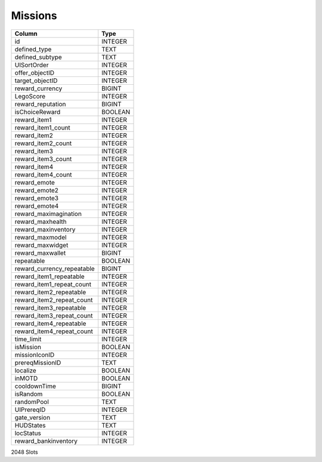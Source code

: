 Missions
--------

==================================================  ==========
Column                                              Type      
==================================================  ==========
id                                                  INTEGER   
defined_type                                        TEXT      
defined_subtype                                     TEXT      
UISortOrder                                         INTEGER   
offer_objectID                                      INTEGER   
target_objectID                                     INTEGER   
reward_currency                                     BIGINT    
LegoScore                                           INTEGER   
reward_reputation                                   BIGINT    
isChoiceReward                                      BOOLEAN   
reward_item1                                        INTEGER   
reward_item1_count                                  INTEGER   
reward_item2                                        INTEGER   
reward_item2_count                                  INTEGER   
reward_item3                                        INTEGER   
reward_item3_count                                  INTEGER   
reward_item4                                        INTEGER   
reward_item4_count                                  INTEGER   
reward_emote                                        INTEGER   
reward_emote2                                       INTEGER   
reward_emote3                                       INTEGER   
reward_emote4                                       INTEGER   
reward_maximagination                               INTEGER   
reward_maxhealth                                    INTEGER   
reward_maxinventory                                 INTEGER   
reward_maxmodel                                     INTEGER   
reward_maxwidget                                    INTEGER   
reward_maxwallet                                    BIGINT    
repeatable                                          BOOLEAN   
reward_currency_repeatable                          BIGINT    
reward_item1_repeatable                             INTEGER   
reward_item1_repeat_count                           INTEGER   
reward_item2_repeatable                             INTEGER   
reward_item2_repeat_count                           INTEGER   
reward_item3_repeatable                             INTEGER   
reward_item3_repeat_count                           INTEGER   
reward_item4_repeatable                             INTEGER   
reward_item4_repeat_count                           INTEGER   
time_limit                                          INTEGER   
isMission                                           BOOLEAN   
missionIconID                                       INTEGER   
prereqMissionID                                     TEXT      
localize                                            BOOLEAN   
inMOTD                                              BOOLEAN   
cooldownTime                                        BIGINT    
isRandom                                            BOOLEAN   
randomPool                                          TEXT      
UIPrereqID                                          INTEGER   
gate_version                                        TEXT      
HUDStates                                           TEXT      
locStatus                                           INTEGER   
reward_bankinventory                                INTEGER   
==================================================  ==========

2048 Slots